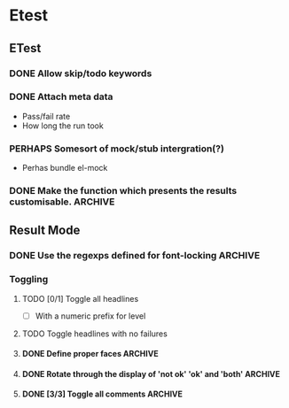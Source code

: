 * Etest
** ETest
*** DONE Allow skip/todo keywords
    CLOSED: [2009-12-31 Thu 20:54]
*** DONE Attach meta data
    CLOSED: [2008-08-10 Sun 17:30]
    - Pass/fail rate
    - How long the run took
*** PERHAPS Somesort of mock/stub intergration(?)
    - Perhas bundle el-mock
*** DONE Make the function which presents the results customisable.    :ARCHIVE:
** Result Mode
*** DONE Use the regexps defined for font-locking                      :ARCHIVE:
*** Toggling
**** TODO [0/1] Toggle all headlines
     - [ ] With a numeric prefix for level
**** TODO Toggle headlines with no failures
**** DONE Define proper faces                                          :ARCHIVE:
     CLOSED: [2008-08-05 Tue 08:57]
**** DONE Rotate through the display of 'not ok' 'ok' and 'both'       :ARCHIVE:
**** DONE [3/3] Toggle all comments                                    :ARCHIVE:
     - [X] All comments
     - [X] 'not ok' comments
     - [X] Keybindings
